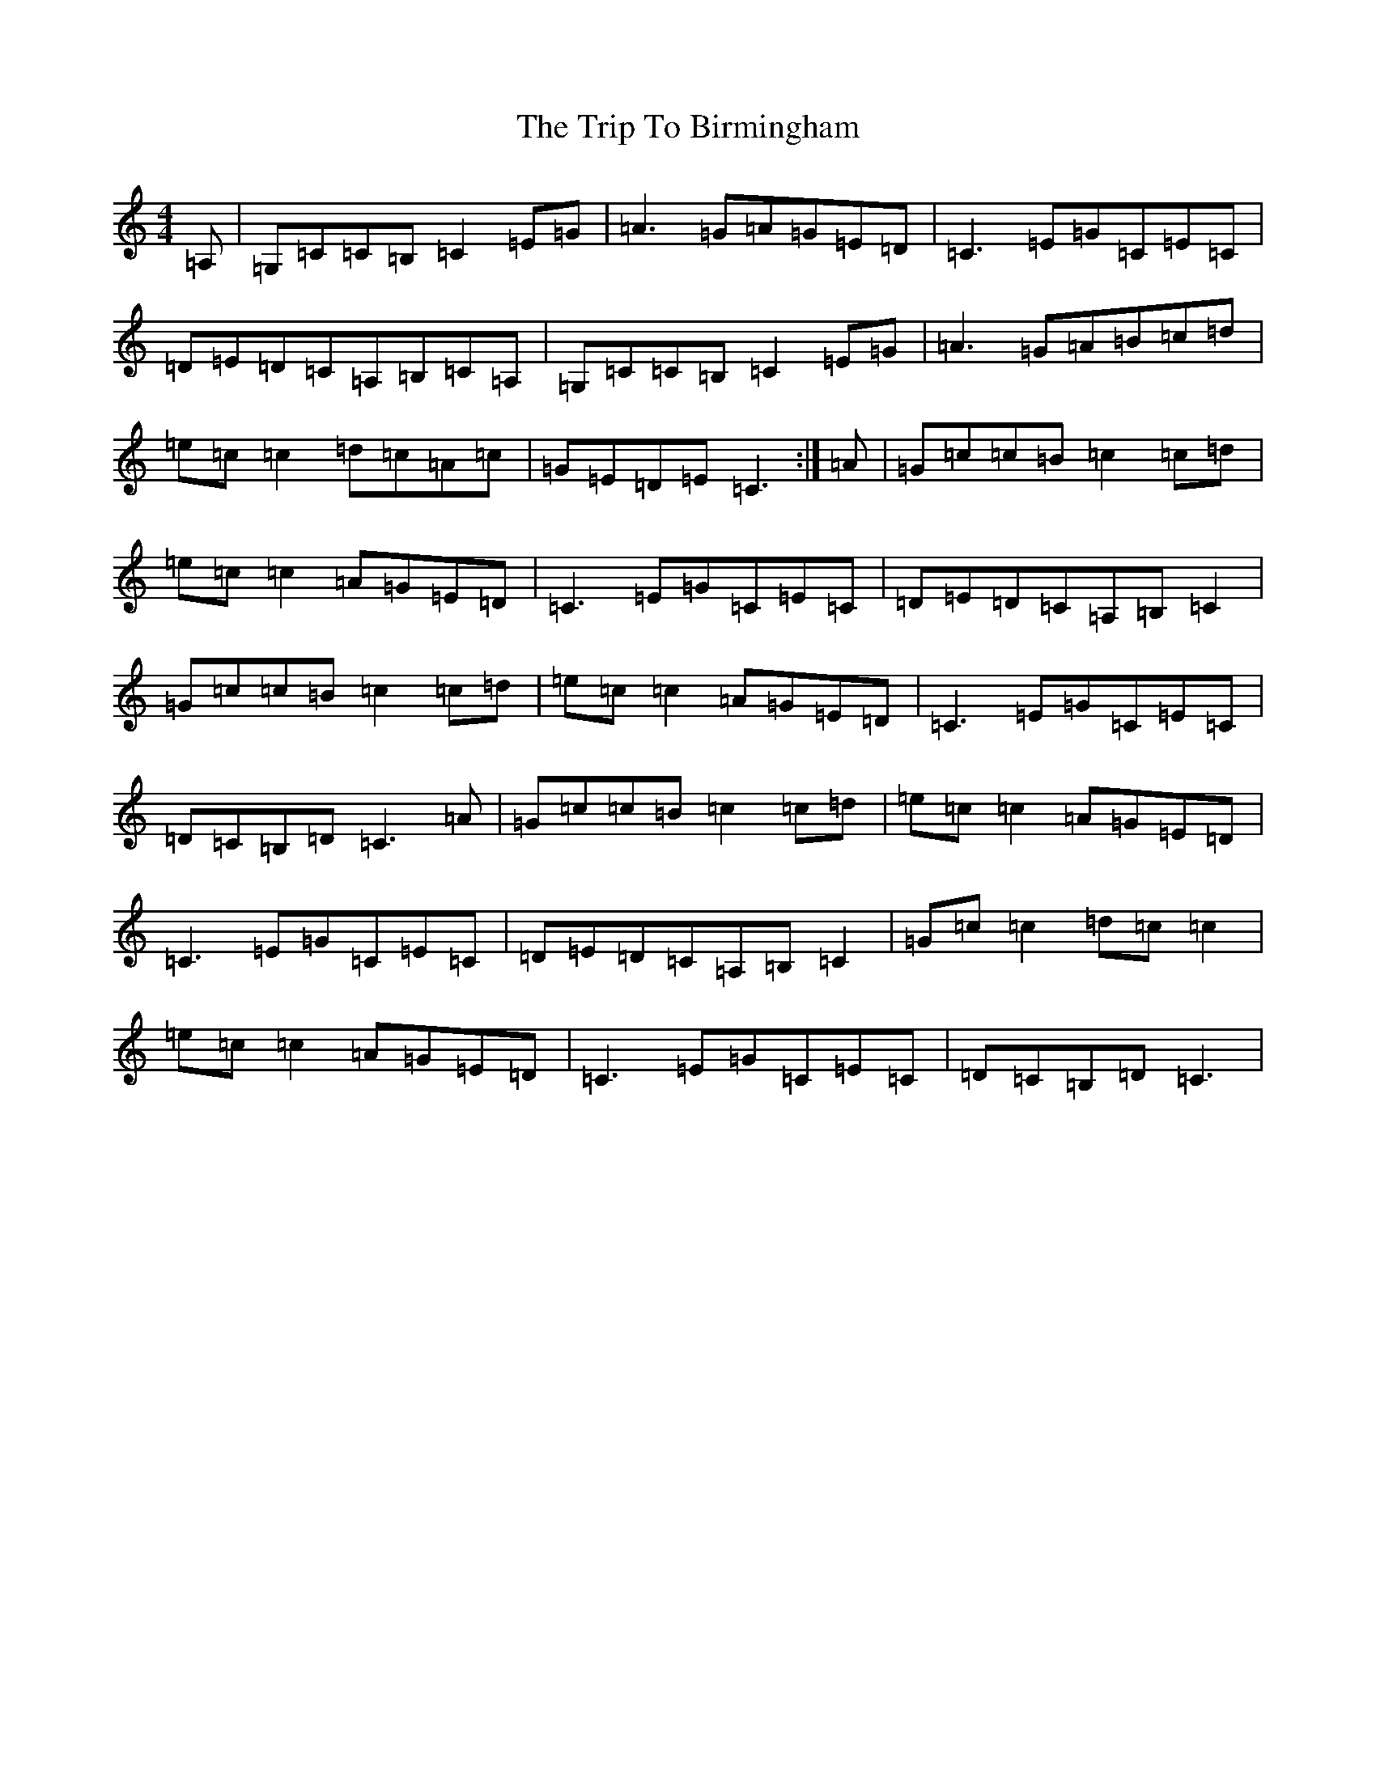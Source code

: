 X: 21507
T: Trip To Birmingham, The
S: https://thesession.org/tunes/1787#setting15232
R: reel
M:4/4
L:1/8
K: C Major
=A,|=G,=C=C=B,=C2=E=G|=A3=G=A=G=E=D|=C3=E=G=C=E=C|=D=E=D=C=A,=B,=C=A,|=G,=C=C=B,=C2=E=G|=A3=G=A=B=c=d|=e=c=c2=d=c=A=c|=G=E=D=E=C3:|=A|=G=c=c=B=c2=c=d|=e=c=c2=A=G=E=D|=C3=E=G=C=E=C|=D=E=D=C=A,=B,=C2|=G=c=c=B=c2=c=d|=e=c=c2=A=G=E=D|=C3=E=G=C=E=C|=D=C=B,=D=C3=A|=G=c=c=B=c2=c=d|=e=c=c2=A=G=E=D|=C3=E=G=C=E=C|=D=E=D=C=A,=B,=C2|=G=c=c2=d=c=c2|=e=c=c2=A=G=E=D|=C3=E=G=C=E=C|=D=C=B,=D=C3|